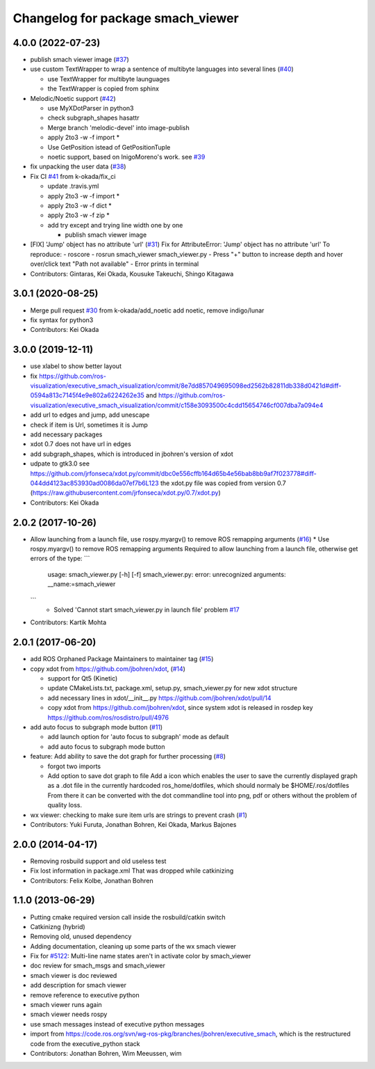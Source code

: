 ^^^^^^^^^^^^^^^^^^^^^^^^^^^^^^^^^^
Changelog for package smach_viewer
^^^^^^^^^^^^^^^^^^^^^^^^^^^^^^^^^^

4.0.0 (2022-07-23)
------------------
* publish smach viewer image (`#37 <https://github.com/ros-visualization/executive_smach_visualization/issues/37>`_)
* use custom TextWrapper to wrap a sentence of multibyte languages into several lines (`#40 <https://github.com/ros-visualization/executive_smach_visualization/issues/40>`_)

  - use TextWrapper for multibyte launguages
  - the TextWrapper is copied from sphinx

* Melodic/Noetic support (`#42 <https://github.com/ros-visualization/executive_smach_visualization/issues/42>`_)

  - use MyXDotParser in python3
  - check subgraph_shapes hasattr
  - Merge branch 'melodic-devel' into image-publish
  - apply 2to3 -w -f import *
  - Use GetPosition istead of GetPositionTuple
  - noetic support, based on InigoMoreno's work. see `#39 <https://github.com/ros-visualization/executive_smach_visualization/issues/39>`_

* fix unpacking the user data (`#38 <https://github.com/ros-visualization/executive_smach_visualization/issues/38>`_)
* Fix CI `#41 <https://github.com/ros-visualization/executive_smach_visualization/issues/41>`_ from k-okada/fix_ci

  - update .travis.yml
  - apply 2to3 -w -f import *
  - apply 2to3 -w -f dict *
  - apply 2to3 -w -f zip *
  - add try except and trying line width one by one

    * publish smach viewer image
* [FIX] 'Jump' object has no attribute 'url' (`#31 <https://github.com/ros-visualization/executive_smach_visualization/issues/31>`_)
  Fix for AttributeError: 'Jump' object has no attribute 'url'
  To reproduce:
  - roscore
  - rosrun smach_viewer smach_viewer.py
  - Press "+" button to increase depth and hover over/click text "Path not available"
  - Error prints in terminal
* Contributors: Gintaras, Kei Okada, Kousuke Takeuchi, Shingo Kitagawa

3.0.1 (2020-08-25)
------------------
* Merge pull request `#30 <https://github.com/ros-visualization/executive_smach_visualization//issues/30>`_ from k-okada/add_noetic
  add noetic, remove indigo/lunar
* fix syntax for python3
* Contributors: Kei Okada

3.0.0 (2019-12-11)
------------------
* use xlabel to show better layout
* fix https://github.com/ros-visualization/executive_smach_visualization/commit/8e7dd857049695098ed2562b82811db338d0421d#diff-0594a813c7145f4e9e802a6224262e35 and https://github.com/ros-visualization/executive_smach_visualization/commit/c158e3093500c4cdd15654746cf007dba7a094e4
* add url to edges and jump, add unescape
* check if item is Url, sometimes it is Jump
* add necessary packages
* xdot 0.7 does not have url in edges
* add subgraph_shapes, which is introduced in jbohren's version of xdot
* udpate to gtk3.0
  see https://github.com/jrfonseca/xdot.py/commit/dbc0e556cffb164d65b4e56bab8bb9af7f023778#diff-044dd4123ac853930ad0086da07ef7b6L123
  the xdot.py file was copied from version 0.7 (https://raw.githubusercontent.com/jrfonseca/xdot.py/0.7/xdot.py)
* Contributors: Kei Okada

2.0.2 (2017-10-26)
------------------
* Allow launching from a launch file, use rospy.myargv() to remove ROS  remapping arguments (`#16 <https://github.com/ros-visualization/executive_smach_visualization/issues/16>`_)
  * Use rospy.myargv() to remove ROS remapping arguments  Required to allow launching from a launch file, otherwise get errors of the type:
  ```
    usage: smach_viewer.py [-h] [-f]
    smach_viewer.py: error: unrecognized arguments: __name:=smach_viewer
  ```
    * Solved 'Cannot start smach_viewer.py in launch file' problem `#17 <https://github.com/ros-visualization/executive_smach_visualization/issues/17>`_

* Contributors: Kartik Mohta

2.0.1 (2017-06-20)
------------------
* add ROS Orphaned Package Maintainers to maintainer tag (`#15 <https://github.com/ros-visualization/executive_smach_visualization/issues/15>`_)
* copy xdot from https://github.com/jbohren/xdot, (`#14 <https://github.com/ros-visualization/executive_smach_visualization/issues/14>`_)

  * support for Qt5 (Kinetic)
  * update CMakeLists.txt, package.xml, setup.py, smach_viewer.py for new xdot structure
  * add necessary lines in xdot/__init_\_.py https://github.com/jbohren/xdot/pull/14
  * copy xdot from https://github.com/jbohren/xdot, since system xdot is released in rosdep key https://github.com/ros/rosdistro/pull/4976

* add auto focus to subgraph mode button (`#11 <https://github.com/ros-visualization/executive_smach_visualization/issues/11>`_)

  * add launch option for 'auto focus to subgraph' mode as default
  * add auto focus to subgraph mode button

* feature: Add ability to save the dot graph for further processing (`#8 <https://github.com/ros-visualization/executive_smach_visualization/issues/8>`_)

  * forgot two imports
  * Add option to save dot graph to file
    Add a icon which enables the user to save the currently displayed
    graph as a .dot file in the currently hardcoded ros_home/dotfiles,
    which should normaly be $HOME/.ros/dotfiles
    From there it can be converted with the dot commandline tool into
    png, pdf or others without the problem of quality loss.

* wx viewer: checking to make sure item urls are strings to prevent crash (`#1 <https://github.com/jbohren/executive_smach_visualization/pull/1>`_)
* Contributors: Yuki Furuta, Jonathan Bohren, Kei Okada, Markus Bajones

2.0.0 (2014-04-17)
------------------
* Removing rosbuild support and old useless test
* Fix lost information in package.xml
  That was dropped while catkinizing
* Contributors: Felix Kolbe, Jonathan Bohren

1.1.0 (2013-06-29)
------------------
* Putting cmake required version call inside the rosbuild/catkin switch
* Catkinizng (hybrid)
* Removing old, unused dependency
* Adding documentation, cleaning up some parts of the wx smach viewer
* Fix for `#5122 <https://github.com/ros-visualization/executive_smach_visualization/issues/5122>`_: Multi-line name states aren't in activate color by smach_viewer
* doc review for smach_msgs and smach_viewer
* smach viewer is doc reviewed
* add description for smach viewer
* remove reference to executive python
* smach viewer runs again
* smach viewer needs rospy
* use smach messages instead of executive python messages
* import from https://code.ros.org/svn/wg-ros-pkg/branches/jbohren/executive_smach, which is the restructured code from the executive_python stack
* Contributors: Jonathan Bohren, Wim Meeussen, wim
